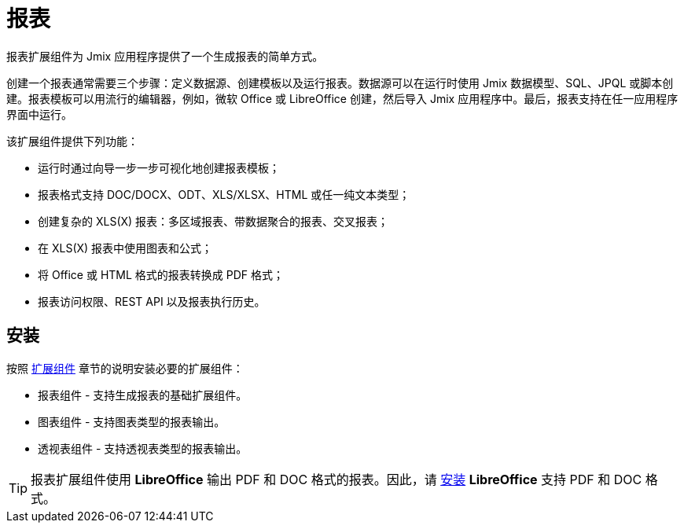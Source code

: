 = 报表

报表扩展组件为 Jmix 应用程序提供了一个生成报表的简单方式。

创建一个报表通常需要三个步骤：定义数据源、创建模板以及运行报表。数据源可以在运行时使用 Jmix 数据模型、SQL、JPQL 或脚本创建。报表模板可以用流行的编辑器，例如，微软 Office 或 LibreOffice 创建，然后导入 Jmix 应用程序中。最后，报表支持在任一应用程序界面中运行。

该扩展组件提供下列功能：

* 运行时通过向导一步一步可视化地创建报表模板；
* 报表格式支持 DOC/DOCX、ODT、XLS/XLSX、HTML 或任一纯文本类型；
* 创建复杂的 XLS(X) 报表：多区域报表、带数据聚合的报表、交叉报表；
* 在 XLS(X) 报表中使用图表和公式；
* 将 Office 或 HTML 格式的报表转换成 PDF 格式；
* 报表访问权限、REST API 以及报表执行历史。

[[installation]]
== 安装

按照 xref:ROOT:add-ons.adoc[扩展组件] 章节的说明安装必要的扩展组件：

* 报表组件 - 支持生成报表的基础扩展组件。
* 图表组件 - 支持图表类型的报表输出。
* 透视表组件 - 支持透视表类型的报表输出。

[TIP]
====
报表扩展组件使用 *LibreOffice* 输出 PDF 和 DOC 格式的报表。因此，请 xref:configuration.adoc#libre_office[安装] *LibreOffice* 支持 PDF 和 DOC 格式。
====
